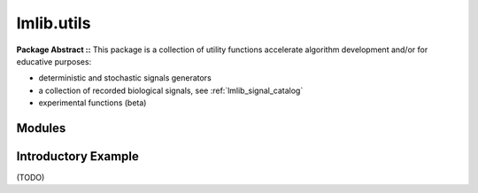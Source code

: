 


.. _lmlib.utils:

lmlib.utils
================


**Package Abstract ::** This package is a collection of utility functions accelerate algorithm development and/or for educative purposes:

- deterministic and stochastic signals generators 
- a collection of recorded biological signals, see :ref:`lmlib_signal_catalog`
- experimental functions (beta) 




Modules
--------------------

.. autosummary::
   :toctree: _autosummary
   :template: module
   
   lmlib.utils.generator
   lmlib.utils.beta 




Introductory Example
--------------------

(TODO)






   












